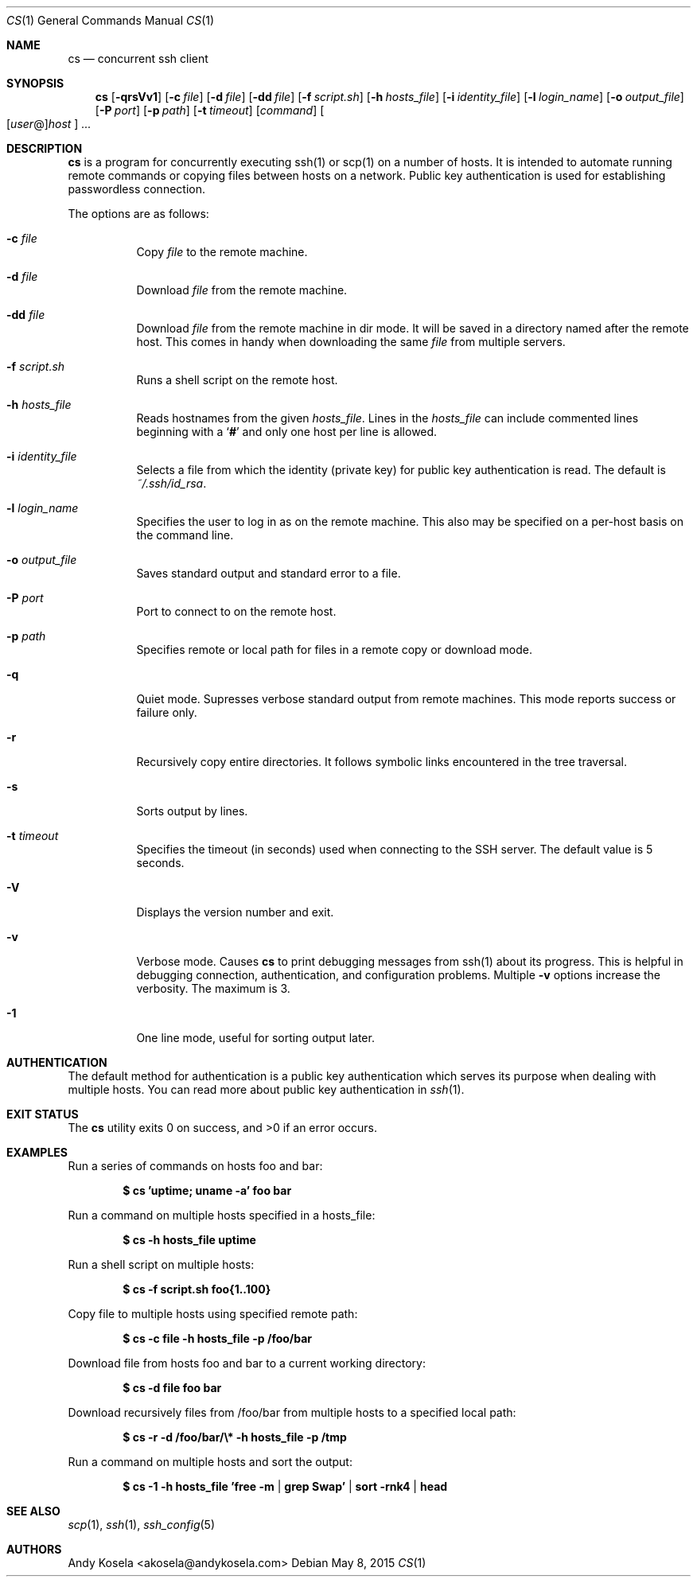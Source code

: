 .\" Copyright (c) 2014 Andy Kosela.  All rights reserved.
.\"
.\" Redistribution and use in source and binary forms, with or without
.\" modification, are permitted provided that the following conditions
.\" are met:
.\" 1. Redistributions of source code must retain the above copyright
.\"    notice, this list of conditions and the following disclaimer.
.\" 2. Redistributions in binary form must reproduce the above copyright
.\"   notice, this list of conditions and the following disclaimer in the
.\"   documentation and/or other materials provided with the distribution.
.\"
.\" THIS SOFTWARE IS PROVIDED BY THE AUTHOR AND CONTRIBUTORS ``AS IS'' AND
.\" ANY EXPRESS OR IMPLIED WARRANTIES, INCLUDING, BUT NOT LIMITED TO, THE
.\" IMPLIED WARRANTIES OF MERCHANTABILITY AND FITNESS FOR A PARTICULAR PURPOSE
.\" ARE DISCLAIMED.  IN NO EVENT SHALL THE AUTHOR OR CONTRIBUTORS BE LIABLE
.\" FOR ANY DIRECT, INDIRECT, INCIDENTAL, SPECIAL, EXEMPLARY, OR CONSEQUENTIAL
.\" DAMAGES (INCLUDING, BUT NOT LIMITED TO, PROCUREMENT OF SUBSTITUTE GOODS
.\" OR SERVICES; LOSS OF USE, DATA, OR PROFITS; OR BUSINESS INTERRUPTION)
.\" HOWEVER CAUSED AND ON ANY THEORY OF LIABILITY, WHETHER IN CONTRACT, STRICT
.\" LIABILITY, OR TORT (INCLUDING NEGLIGENCE OR OTHERWISE) ARISING IN ANY WAY
.\" OUT OF THE USE OF THIS SOFTWARE, EVEN IF ADVISED OF THE POSSIBILITY OF
.\" SUCH DAMAGE.
.Dd May 8, 2015
.Dt CS 1
.Os
.Sh NAME
.Nm cs
.Nd concurrent ssh client
.Sh SYNOPSIS
.Nm cs
.Bk -words
.Op Fl qrsVv1
.Op Fl c Ar file
.Op Fl d Ar file
.Op Fl dd Ar file
.Op Fl f Ar script.sh
.Op Fl h Ar hosts_file
.Op Fl i Ar identity_file
.Op Fl l Ar login_name
.Op Fl o Ar output_file
.Op Fl P Ar port
.Op Fl p Ar path
.Op Fl t Ar timeout
.Op Ar command
.Sm off
.Oo
.Op Ar user No @
.Ar host
.Oc
.Sm on
.Ar ...
.Sh DESCRIPTION
.Nm
is a program for concurrently executing ssh(1) or scp(1) on a number of
hosts.
It is intended to automate running remote commands or copying files
between hosts on a network.
Public key authentication is used for establishing passwordless
connection.
.Pp
The options are as follows:
.Bl -tag -width Ds
.It Fl c Ar file
Copy
.Ar file
to the remote machine.
.It Fl d Ar file
Download
.Ar file
from the remote machine.
.It Fl dd Ar file
Download
.Ar file
from the remote machine in dir mode.
It will be saved in a directory named after the remote host.
This comes in handy when downloading the same
.Ar file
from multiple servers.
.It Fl f Ar script.sh
Runs a shell script on the remote host.
.It Fl h Ar hosts_file
Reads hostnames from the given
.Ar hosts_file .
Lines in the
.Ar hosts_file
can include commented lines beginning with a
.Sq Li #
and only one host per line is allowed.
.It Fl i Ar identity_file
Selects a file from which the identity (private key) for public key
authentication is read.
The default is
.Ar ~/.ssh/id_rsa .
.It Fl l Ar login_name
Specifies the user to log in as on the remote machine.
This also may be specified on a per-host basis on the command line.
.It Fl o Ar output_file
Saves standard output and standard error to a file.
.It Fl P Ar port
Port to connect to on the remote host.
.It Fl p Ar path
Specifies remote or local path for files in a remote copy or download
mode.
.It Fl q
Quiet mode.
Supresses verbose standard output from remote machines.
This mode reports success or failure only.
.It Fl r
Recursively copy entire directories.
It follows symbolic links encountered in the tree traversal.
.It Fl s
Sorts output by lines.
.It Fl t Ar timeout
Specifies the timeout (in seconds) used when connecting to the SSH
server.
The default value is 5 seconds.
.It Fl V
Displays the version number and exit.
.It Fl v
Verbose mode.
Causes
.Nm
to print debugging messages from ssh(1) about its progress.
This is helpful in debugging connection, authentication, and
configuration problems.
Multiple
.Fl v
options increase the verbosity.
The maximum is 3.
.It Fl 1
One line mode, useful for sorting output later.
.El
.Sh AUTHENTICATION
The default method for authentication is a public key authentication
which serves its purpose when dealing with multiple hosts.
You can read more about public key authentication in
.Xr ssh 1 .
.Sh EXIT STATUS
.Ex -std cs
.Sh EXAMPLES
Run a series of commands on hosts foo and bar:
.Pp
.Dl $ cs 'uptime; uname -a' foo bar
.Pp
Run a command on multiple hosts specified in a hosts_file:
.Pp
.Dl $ cs -h hosts_file uptime
.Pp
Run a shell script on multiple hosts:
.Pp
.Dl $ cs -f script.sh foo{1..100}
.Pp
Copy file to multiple hosts using specified remote path:
.Pp
.Dl $ cs -c file -h hosts_file -p /foo/bar
.Pp
Download file from hosts foo and bar to a current working directory:
.Pp
.Dl $ cs -d file foo bar
.Pp
Download recursively files from /foo/bar from multiple hosts to a
specified local path:
.Pp
.Dl $ cs -r -d /foo/bar/\e* -h hosts_file -p /tmp
.Pp
Run a command on multiple hosts and sort the output:
.Pp
.Dl $ cs -1 -h hosts_file 'free -m | grep Swap' | sort -rnk4 | head
.Sh SEE ALSO
.Xr scp 1 ,
.Xr ssh 1 ,
.Xr ssh_config 5
.Sh AUTHORS
.An Andy Kosela Aq akosela@andykosela.com
